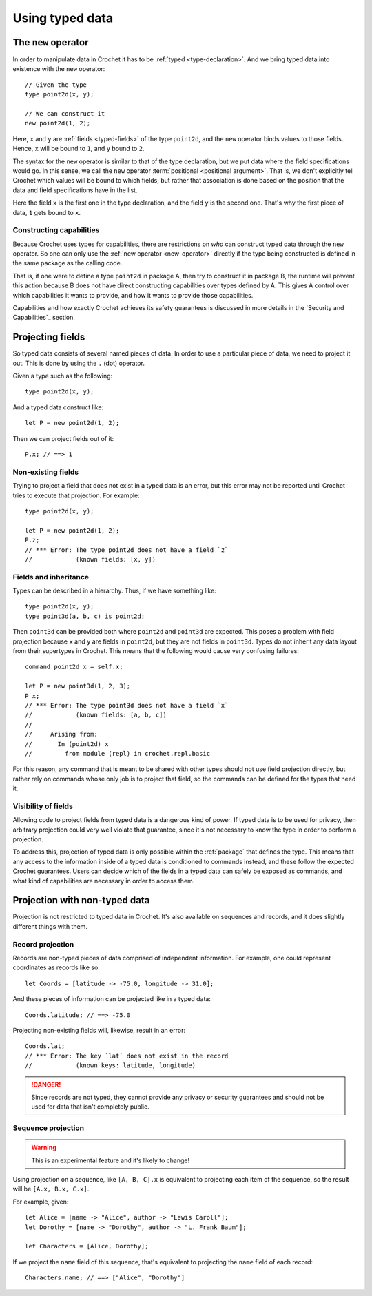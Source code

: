 Using typed data
================

.. _new-operator:

The ``new`` operator
--------------------

In order to manipulate data in Crochet it has to be :ref:`typed <type-declaration>`.
And we bring typed data into existence with the ``new`` operator::

    // Given the type
    type point2d(x, y);

    // We can construct it
    new point2d(1, 2);

Here, ``x`` and ``y`` are :ref:`fields <typed-fields>` of the type
``point2d``, and the ``new`` operator binds values to those fields. Hence,
``x`` will be bound to ``1``, and ``y`` bound to ``2``.

The syntax for the ``new`` operator is similar to that of the type 
declaration, but we put data where the field specifications would go. In
this sense, we call the ``new`` operator :term:`positional <positional argument>`.
That is, we don't explicitly tell Crochet which values will be bound to which
fields, but rather that association is done based on the position
that the data and field specifications have in the list.

Here the field ``x`` is the first one in the type declaration, and the field
``y`` is the second one. That's why the first piece of data, ``1`` gets bound
to ``x``.


Constructing capabilities
'''''''''''''''''''''''''

Because Crochet uses types for capabilities, there are restrictions on
*who* can construct typed data through the ``new`` operator. So one can
only use the :ref:`new operator <new-operator>` directly if the type
being constructed is defined in the same package as the calling code.

That is, if one were to define a type ``point2d`` in package A, then
try to construct it in package B, the runtime will prevent this action
because B does not have direct constructing capabilities over types
defined by A. This gives A control over which capabilities it wants
to provide, and how it wants to provide those capabilities.

Capabilities and how exactly Crochet achieves its safety guarantees
is discussed in more details in the `Security and Capabilities`_ section.

.. _field-projection:

Projecting fields
-----------------

So typed data consists of several named pieces of data. In order to use a
particular piece of data, we need to project it out. This is done by using
the ``.`` (dot) operator.

Given a type such as the following::

    type point2d(x, y);

And a typed data construct like::

    let P = new point2d(1, 2);

Then we can project fields out of it::

    P.x; // ==> 1


Non-existing fields
'''''''''''''''''''

Trying to project a field that does not exist in a typed data is an error,
but this error may not be reported until Crochet tries to execute that
projection. For example::

    type point2d(x, y);

    let P = new point2d(1, 2);
    P.z;
    // *** Error: The type point2d does not have a field `z`
    //            (known fields: [x, y])


Fields and inheritance
''''''''''''''''''''''

Types can be described in a hierarchy. Thus, if we have something like::

    type point2d(x, y);
    type point3d(a, b, c) is point2d;

Then ``point3d`` can be provided both where ``point2d`` and ``point3d`` are
expected. This poses a problem with field projection because ``x`` and ``y``
are fields in ``point2d``, but they are not fields in ``point3d``. Types
do not inherit any data layout from their supertypes in Crochet. This means
that the following would cause very confusing failures::

    command point2d x = self.x;

    let P = new point3d(1, 2, 3);
    P x;
    // *** Error: The type point3d does not have a field `x`
    //            (known fields: [a, b, c])
    //
    //     Arising from:
    //       In (point2d) x
    //         from module (repl) in crochet.repl.basic

For this reason, any command that is meant to be shared with other types
should not use field projection directly, but rather rely on commands whose
only job is to project that field, so the commands can be defined for the
types that need it.


Visibility of fields
''''''''''''''''''''

Allowing code to project fields from typed data is a dangerous kind of
power. If typed data is to be used for privacy, then arbitrary projection
could very well violate that guarantee, since it's not necessary to know
the type in order to perform a projection.

To address this, projection of typed data is only possible within the
:ref:`package` that defines the type. This means that any access to the
information inside of a typed data is conditioned to commands instead,
and these follow the expected Crochet guarantees. Users can decide which of
the fields in a typed data can safely be exposed as commands, and what kind
of capabilities are necessary in order to access them.


Projection with non-typed data
------------------------------

Projection is not restricted to typed data in Crochet. It's also available
on sequences and records, and it does slightly different things with them.


Record projection
'''''''''''''''''

Records are non-typed pieces of data comprised of independent information.
For example, one could represent coordinates as records like so::

    let Coords = [latitude -> -75.0, longitude -> 31.0];

And these pieces of information can be projected like in a typed data::

    Coords.latitude; // ==> -75.0

Projecting non-existing fields will, likewise, result in an error::

    Coords.lat;
    // *** Error: The key `lat` does not exist in the record
    //            (known keys: latitude, longitude)

.. danger::

   Since records are not typed, they cannot provide any privacy or security
   guarantees and should not be used for data that isn't completely public.


Sequence projection
'''''''''''''''''''

.. warning::

   This is an experimental feature and it's likely to change!

Using projection on a sequence, like ``[A, B, C].x`` is equivalent to
projecting each item of the sequence, so the result will be
``[A.x, B.x, C.x]``.

For example, given::

    let Alice = [name -> "Alice", author -> "Lewis Caroll"];
    let Dorothy = [name -> "Dorothy", author -> "L. Frank Baum"];

    let Characters = [Alice, Dorothy];

If we project the ``name`` field of this sequence, that's equivalent to
projecting the ``name`` field of each record::

    Characters.name; // ==> ["Alice", "Dorothy"]

